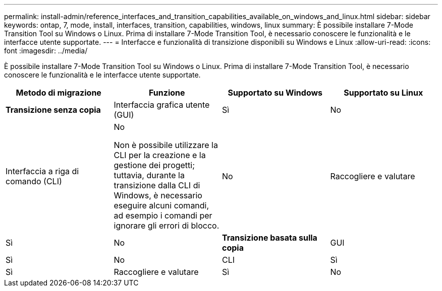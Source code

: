 ---
permalink: install-admin/reference_interfaces_and_transition_capabilities_available_on_windows_and_linux.html 
sidebar: sidebar 
keywords: ontap, 7, mode, install, interfaces, transition, capabilities, windows, linux 
summary: È possibile installare 7-Mode Transition Tool su Windows o Linux. Prima di installare 7-Mode Transition Tool, è necessario conoscere le funzionalità e le interfacce utente supportate. 
---
= Interfacce e funzionalità di transizione disponibili su Windows e Linux
:allow-uri-read: 
:icons: font
:imagesdir: ../media/


[role="lead"]
È possibile installare 7-Mode Transition Tool su Windows o Linux. Prima di installare 7-Mode Transition Tool, è necessario conoscere le funzionalità e le interfacce utente supportate.

|===
| Metodo di migrazione | Funzione | Supportato su Windows | Supportato su Linux 


 a| 
*Transizione senza copia*
 a| 
Interfaccia grafica utente (GUI)
 a| 
Sì
 a| 
No



 a| 
Interfaccia a riga di comando (CLI)
 a| 
No

Non è possibile utilizzare la CLI per la creazione e la gestione dei progetti; tuttavia, durante la transizione dalla CLI di Windows, è necessario eseguire alcuni comandi, ad esempio i comandi per ignorare gli errori di blocco.
 a| 
No



 a| 
Raccogliere e valutare
 a| 
Sì
 a| 
No



 a| 
*Transizione basata sulla copia*
 a| 
GUI
 a| 
Sì
 a| 
No



 a| 
CLI
 a| 
Sì
 a| 
Sì



 a| 
Raccogliere e valutare
 a| 
Sì
 a| 
No

|===